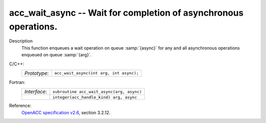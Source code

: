 ..
  Copyright 1988-2022 Free Software Foundation, Inc.
  This is part of the GCC manual.
  For copying conditions, see the GPL license file

.. _acc_wait_async:

acc_wait_async -- Wait for completion of asynchronous operations.
*****************************************************************

Description
  This function enqueues a wait operation on queue :samp:`{async}` for any and all
  asynchronous operations enqueued on queue :samp:`{arg}`.

C/C++:
  .. list-table::

     * - *Prototype*:
       - ``acc_wait_async(int arg, int async);``

Fortran:
  .. list-table::

     * - *Interface*:
       - ``subroutine acc_wait_async(arg, async)``
     * -
       - ``integer(acc_handle_kind) arg, async``

Reference:
  `OpenACC specification v2.6 <https://www.openacc.org>`_, section
  3.2.12.